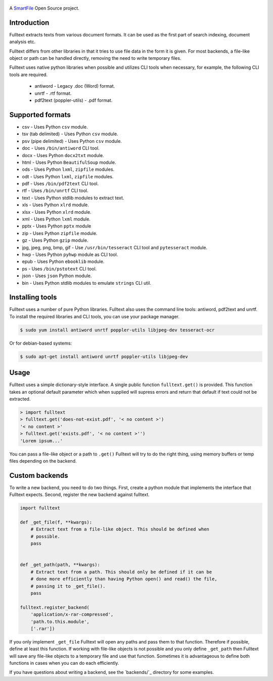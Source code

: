 .. figure:: https://travis-ci.org/btimby/fulltext.png
   :alt: Travis CI Status
   :target: https://travis-ci.org/btimby/fulltext

.. figure:: https://www.smartfile.com/assets/img/smartfile-logo-new.png
   :alt: SmartFile

.. _SmartFile: https://www.smartfile.com

A `SmartFile`_ Open Source project.

Introduction
------------

Fulltext extracts texts from various document formats. It can be used as the
first part of search indexing, document analysis etc.

Fulltext differs from other libraries in that it tries to use file data in the
form it is given. For most backends, a file-like object or path can be handled
directly, removing the need to write temporary files.

Fulltext uses native python libraries when possible and utilizes CLI tools
when necessary, for example, the following CLI tools are required.

 * antiword - Legacy .doc (Word) format.
 * unrtf - .rtf format.
 * pdf2text (poppler-utils) - .pdf format.

Supported formats
-----------------

* csv - Uses Python ``csv`` module.
* tsv (tab delimited) - Uses Python ``csv`` module.
* psv (pipe delimited) - Uses Python ``csv`` module.
* doc - Uses ``/bin/antiword`` CLI tool.
* docx - Uses Python ``docx2txt`` module.
* html - Uses Python ``BeautifulSoup`` module.
* ods - Uses Python ``lxml``, ``zipfile`` modules.
* odt - Uses Python ``lxml``, ``zipfile`` modules.
* pdf - Uses ``/bin/pdf2text`` CLI tool.
* rtf - Uses ``/bin/unrtf`` CLI tool.
* text - Uses Python stdlib modules to extract text.
* xls - Uses Python ``xlrd`` module.
* xlsx - Uses Python ``xlrd`` module.
* xml - Uses Python ``lxml`` module.
* pptx - Uses Python ``pptx`` module
* zip - Uses Python ``zipfile`` module.
* gz - Uses Python ``gzip`` module.
* jpg, jpeg, png, bmp, gif - Use ``/usr/bin/tesseract`` CLI tool and ``pytesseract`` module.
* hwp - Uses Python ``pyhwp`` module as CLI tool.
* epub - Uses Python ``ebooklib`` module.
* ps - Uses ``/bin/pstotext`` CLI tool.
* json - Uses ``json`` Python module.
* bin - Uses Python stdlib modules to emulate ``strings`` CLI util.

Installing tools
----------------

Fulltext uses a number of pure Python libraries. Fulltext also uses the
command line tools: antiword, pdf2text and unrtf. To install the required
libraries and CLI tools, you can use your package manager.

.. code:: bash

    $ sudo yum install antiword unrtf poppler-utils libjpeg-dev tesseract-ocr

Or for debian-based systems:

.. code:: bash

    $ sudo apt-get install antiword unrtf poppler-utils libjpeg-dev

Usage
-----

Fulltext uses a simple dictionary-style interface. A single public function
``fulltext.get()`` is provided. This function takes an optional default
parameter which when supplied will supress errors and return that default if
text could not be extracted.

.. code:: python

    > import fulltext
    > fulltext.get('does-not-exist.pdf', '< no content >')
    '< no content >'
    > fulltext.get('exists.pdf', '< no content >'')
    'Lorem ipsum...'

You can pass a file-like object or a path to ``.get()`` Fulltext will try to
do the right thing, using memory buffers or temp files depending on the
backend.

Custom backends
---------------

To write a new backend, you need to do two things. First, create a python
module that implements the interface that Fulltext expects. Second, register
the new backend against fulltext.

.. code:: python

    import fulltext

    def _get_file(f, **kwargs):
        # Extract text from a file-like object. This should be defined when
        # possible.
        pass


    def _get_path(path, **kwargs):
        # Extract text from a path. This should only be defined if it can be
        # done more efficiently than having Python open() and read() the file,
        # passing it to _get_file().
        pass

    fulltext.register_backend(
        'application/x-rar-compressed',
        'path.to.this.module',
        ['.rar'])

If you only implement ``_get_file`` Fulltext will open any paths and pass them
to that function. Therefore if possible, define at least this function. If
working with file-like objects is not possible and you only define
``_get_path`` then Fulltext will save any file-like objects to a temporary
file and use that function. Sometimes it is advantageous to define both
functions in cases when you can do each efficiently.

If you have questions about writing a backend, see the `backends/`_ directory
for some examples.
